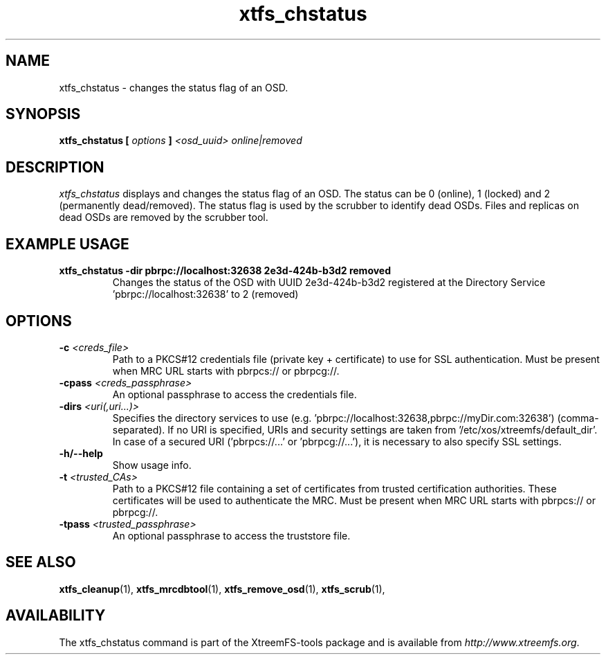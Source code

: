 .TH xtfs_chstatus 1 "July 2011" "The XtreemFS Distributed File System" "XtreemFS Admin Tools"
.SH NAME
xtfs_chstatus \- changes the status flag of an OSD.
.SH SYNOPSIS
\fBxtfs_chstatus [ \fIoptions\fB ] \fI<osd_uuid> online|removed\fB
.br

.SH DESCRIPTION
.I xtfs_chstatus
displays and changes the status flag of an OSD. The status can be 0 (online), 1 (locked) and 2 (permanently dead/removed). The status flag is used by the scrubber to identify dead OSDs. Files and replicas on dead OSDs are removed by the scrubber tool.

.SH EXAMPLE USAGE
.TP
.B "xtfs_chstatus -dir pbrpc://localhost:32638 2e3d-424b-b3d2 removed
Changes the status of the OSD with UUID 2e3d-424b-b3d2 registered at the Directory Service 'pbrpc://localhost:32638' to 2 (removed)

.SH OPTIONS
.TP
\fB-c \fI<creds_file>
Path to a PKCS#12 credentials file (private key + certificate) to use for SSL authentication. Must be present when MRC URL starts with pbrpcs:// or pbrpcg://.
.TP
\fB-cpass \fI<creds_passphrase>
An optional passphrase to access the credentials file.
.TP
\fB-dirs \fI<uri(,uri...)>
Specifies the directory services to use (e.g. 'pbrpc://localhost:32638,pbrpc://myDir.com:32638') (comma-separated). If no URI is specified, URIs and security settings are taken from '/etc/xos/xtreemfs/default_dir'. In case of a secured URI ('pbrpcs://...' or 'pbrpcg://...'), it is necessary to also specify SSL settings.
.TP
\fB-h/--help
Show usage info.
.TP
\fB-t \fI<trusted_CAs>
Path to a PKCS#12 file containing a set of certificates from trusted certification authorities. These certificates will be used to authenticate the MRC. Must be present when MRC URL starts with pbrpcs:// or pbrpcg://.
.TP
\fB-tpass \fI<trusted_passphrase>
An optional passphrase to access the truststore file.

.SH "SEE ALSO"
.BR xtfs_cleanup (1),
.BR xtfs_mrcdbtool (1),
.BR xtfs_remove_osd (1),
.BR xtfs_scrub (1),
.BR

.SH AVAILABILITY
The xtfs_chstatus command is part of the XtreemFS-tools package and is available from \fIhttp://www.xtreemfs.org\fP.
